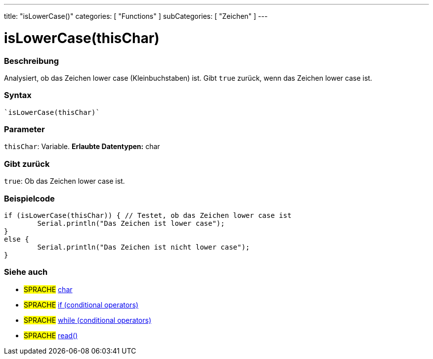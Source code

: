 ---
title: "isLowerCase()"
categories: [ "Functions" ]
subCategories: [ "Zeichen" ]
---





= isLowerCase(thisChar)


// OVERVIEW SECTION STARTS
[#overview]
--

[float]
=== Beschreibung
Analysiert, ob das Zeichen lower case (Kleinbuchstaben) ist. Gibt ``true`` zurück, wenn das Zeichen lower case ist.
[%hardbreaks]


[float]
=== Syntax
[source,arduino]

`isLowerCase(thisChar)`


[float]
=== Parameter
`thisChar`: Variable. *Erlaubte Datentypen:* char

[float]
=== Gibt zurück
`true`: Ob das Zeichen lower case ist.

--
// OVERVIEW SECTION ENDS



// HOW TO USE SECTION STARTS
[#howtouse]
--

[float]
=== Beispielcode

[source,arduino]
----
if (isLowerCase(thisChar)) { // Testet, ob das Zeichen lower case ist
	Serial.println("Das Zeichen ist lower case");
}
else {
	Serial.println("Das Zeichen ist nicht lower case");
}

----

--
// HOW TO USE SECTION ENDS


// SEE ALSO SECTION
[#see_also]
--

[float]
=== Siehe auch

[role="language"]
* #SPRACHE#  link:../../../variables/data-types/char[char]
* #SPRACHE#  link:../../../structure/control-structure/if[if (conditional operators)]
* #SPRACHE#  link:../../../structure/control-structure/while[while (conditional operators)]
* #SPRACHE# link:../../communication/serial/read[read()]

--
// SEE ALSO SECTION ENDS
